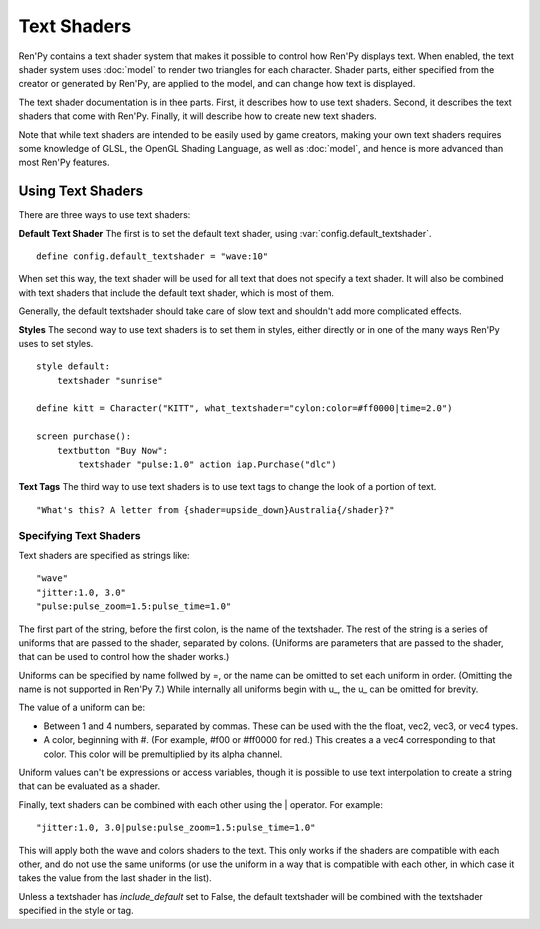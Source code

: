 ============
Text Shaders
============

Ren'Py contains a text shader system that makes it possible to control how
Ren'Py displays text. When enabled, the text shader system uses :doc:`model`
to render two triangles for each character. Shader parts, either specified
from the creator or generated by Ren'Py, are applied to the model, and
can change how text is displayed.

The text shader documentation is in thee parts. First, it describes
how to use text shaders. Second, it describes the text shaders that
come with Ren'Py. Finally, it will describe how to create new text shaders.

Note that while text shaders are intended to be easily used by game creators,
making your own text shaders requires some knowledge of GLSL, the OpenGL Shading
Language, as well as :doc:`model`, and hence is more advanced than most Ren'Py
features.


Using Text Shaders
===================

There are three ways to use text shaders:

**Default Text Shader** The first is to set the default
text shader, using :var:`config.default_textshader`. ::

    define config.default_textshader = "wave:10"

When set this way, the text shader will be used for all text that does not
specify a text shader. It will also be combined with text shaders that
include the default text shader, which is most of them.

Generally, the default textshader should take care of slow text and
shouldn't add more complicated effects.

**Styles** The second way to use text shaders is to set them in styles, either
directly or in one of the many ways Ren'Py uses to set styles. ::


    style default:
        textshader "sunrise"

    define kitt = Character("KITT", what_textshader="cylon:color=#ff0000|time=2.0")

    screen purchase():
        textbutton "Buy Now":
            textshader "pulse:1.0" action iap.Purchase("dlc")

**Text Tags** The third way to use text shaders is to use text tags to change
the look of a portion of text. ::

    "What's this? A letter from {shader=upside_down}Australia{/shader}?"


Specifying Text Shaders
-----------------------

Text shaders are specified as strings like::

    "wave"
    "jitter:1.0, 3.0"
    "pulse:pulse_zoom=1.5:pulse_time=1.0"

The first part of the string, before the first colon, is the name of the textshader.
The rest of the string is a series of uniforms that are passed to the shader,
separated by colons. (Uniforms are parameters that are passed to the shader,
that can be used to control how the shader works.)

Uniforms can be specified by name follwed by =, or the name can be
omitted to set each uniform in order. (Omitting the name is not supported in Ren'Py 7.) While
internally all uniforms begin with u\_, the u\_ can be omitted for brevity.

The value of a uniform can be:

* Between 1 and 4 numbers, separated by commas. These can be used with the
  the float, vec2, vec3, or vec4 types.
* A color, beginning with #. (For example, #f00 or #ff0000 for red.) This
  creates a a vec4 corresponding to that color. This color will be
  premultiplied by its alpha channel.

Uniform values can't be expressions or access variables, though it is
possible to use text interpolation to create a string that can be
evaluated as a shader.


Finally, text shaders can be combined with each other using the | operator.
For example::

    "jitter:1.0, 3.0|pulse:pulse_zoom=1.5:pulse_time=1.0"

This will apply both the wave and colors shaders to the text. This only works
if the shaders are compatible with each other, and do not use the same
uniforms (or use the uniform in a way that is compatible with each other, in
which case it takes the value from the last shader in the list).

Unless a textshader has `include_default` set to False, the default textshader
will be combined with the textshader specified in the style or tag.
